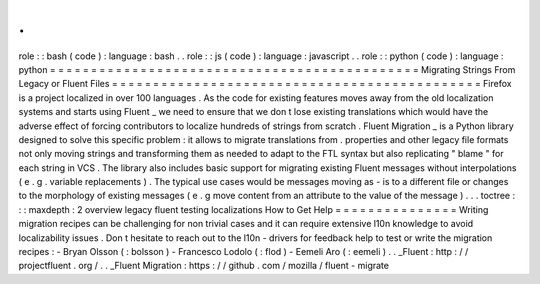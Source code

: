 .
.
role
:
:
bash
(
code
)
:
language
:
bash
.
.
role
:
:
js
(
code
)
:
language
:
javascript
.
.
role
:
:
python
(
code
)
:
language
:
python
=
=
=
=
=
=
=
=
=
=
=
=
=
=
=
=
=
=
=
=
=
=
=
=
=
=
=
=
=
=
=
=
=
=
=
=
=
=
=
=
=
=
=
=
=
Migrating
Strings
From
Legacy
or
Fluent
Files
=
=
=
=
=
=
=
=
=
=
=
=
=
=
=
=
=
=
=
=
=
=
=
=
=
=
=
=
=
=
=
=
=
=
=
=
=
=
=
=
=
=
=
=
=
Firefox
is
a
project
localized
in
over
100
languages
.
As
the
code
for
existing
features
moves
away
from
the
old
localization
systems
and
starts
using
Fluent
_
we
need
to
ensure
that
we
don
t
lose
existing
translations
which
would
have
the
adverse
effect
of
forcing
contributors
to
localize
hundreds
of
strings
from
scratch
.
Fluent
Migration
_
is
a
Python
library
designed
to
solve
this
specific
problem
:
it
allows
to
migrate
translations
from
.
properties
and
other
legacy
file
formats
not
only
moving
strings
and
transforming
them
as
needed
to
adapt
to
the
FTL
syntax
but
also
replicating
"
blame
"
for
each
string
in
VCS
.
The
library
also
includes
basic
support
for
migrating
existing
Fluent
messages
without
interpolations
(
e
.
g
.
variable
replacements
)
.
The
typical
use
cases
would
be
messages
moving
as
-
is
to
a
different
file
or
changes
to
the
morphology
of
existing
messages
(
e
.
g
move
content
from
an
attribute
to
the
value
of
the
message
)
.
.
.
toctree
:
:
:
maxdepth
:
2
overview
legacy
fluent
testing
localizations
How
to
Get
Help
=
=
=
=
=
=
=
=
=
=
=
=
=
=
=
Writing
migration
recipes
can
be
challenging
for
non
trivial
cases
and
it
can
require
extensive
l10n
knowledge
to
avoid
localizability
issues
.
Don
t
hesitate
to
reach
out
to
the
l10n
-
drivers
for
feedback
help
to
test
or
write
the
migration
recipes
:
-
Bryan
Olsson
(
:
bolsson
)
-
Francesco
Lodolo
(
:
flod
)
-
Eemeli
Aro
(
:
eemeli
)
.
.
_Fluent
:
http
:
/
/
projectfluent
.
org
/
.
.
_Fluent
Migration
:
https
:
/
/
github
.
com
/
mozilla
/
fluent
-
migrate
